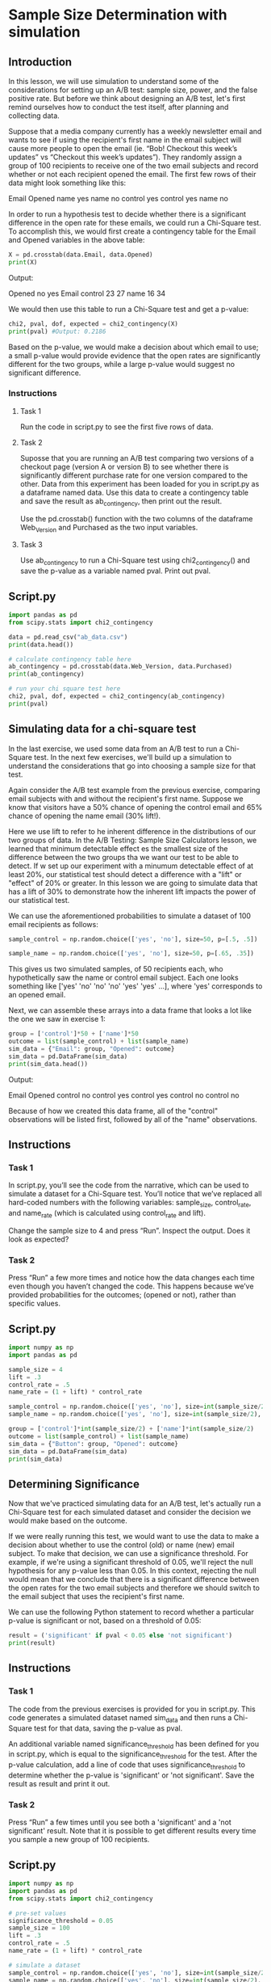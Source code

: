 
* Sample Size Determination with simulation

** Introduction
In this lesson, we will use simulation to understand some of the considerations for setting up an A/B test: sample size, power, and the false positive rate. But before we think about designing an A/B test, let's first remind ourselves how to conduct the test itself, after planning and collecting data.

Suppose that a media company currently has a weekly newsletter email and wants to see if using the recipient's first name in the email subject will cause more people to open the email (ie. “Bob! Checkout this week’s updates” vs “Checkout this week’s updates”). They randomly assign a group of 100 recipients to receive one of the two email subjects and record whether or not each recipient opened the email. The first few rows of their data might look something like this:

Email 	Opened
name 	yes
name 	no
control 	yes
control 	yes
name 	no

In order to run a hypothesis test to decide whether there is a significant difference in the open rate for these emails, we could run a Chi-Square test. To accomplish this, we would first create a contingency table for the Email and Opened variables in the above table:

#+begin_src python
X = pd.crosstab(data.Email, data.Opened)
print(X)
#+end_src

Output:

Opened 	no 	yes
Email 		
control 	23 	27
name 	16 	34

We would then use this table to run a Chi-Square test and get a p-value:

#+begin_src python
chi2, pval, dof, expected = chi2_contingency(X)
print(pval) #Output: 0.2186
#+end_src

Based on the p-value, we would make a decision about which email to use; a small p-value would provide evidence that the open rates are significantly different for the two groups, while a large p-value would suggest no significant difference.

*** Instructions
**** Task 1
Run the code in script.py to see the first five rows of data.

**** Task 2
Suposse that you are running an A/B test comparing two versions of a checkout page (version A or version B) to see whether there is significantly different purchase rate for one version compared to the other. Data from this experiment has been loaded for you in script.py as a dataframe named data. Use this data to create a contingency table and save the result as ab_contingency, then print out the result.

Use the pd.crosstab() function with the two columns of the dataframe Web_Version and Purchased as the two input variables.

**** Task 3
Use ab_contingency to run a Chi-Square test using chi2_contingency() and save the p-value as a variable named pval. Print out pval.

** Script.py

#+begin_src python :results output
import pandas as pd
from scipy.stats import chi2_contingency

data = pd.read_csv("ab_data.csv")
print(data.head())

# calculate contingency table here
ab_contingency = pd.crosstab(data.Web_Version, data.Purchased)
print(ab_contingency)

# run your chi square test here
chi2, pval, dof, expected = chi2_contingency(ab_contingency)
print(pval)

#+end_src

#+RESULTS:
#+begin_example
  Web_Version Purchased
0           A        no
1           A        no
2           A       yes
3           A       yes
4           A       yes
Purchased    no  yes
Web_Version         
A            24   26
B            15   35
0.10096676200907678
#+end_example

** Simulating data for a chi-square test
In the last exercise, we used some data from an A/B test to run a Chi-Square test. In the next few exercises, we'll build up a simulation to understand the considerations that go into choosing a sample size for that test.

Again consider the A/B test example from the previous exercise, comparing email subjects with and without the recipient's first name. Suppose we know that visitors have a 50% chance of opening the control email and 65% chance of opening the name email (30% lift!).

Here we use lift to refer to he inherent difference in the distributions of our two groups of data. In the A/B Testing: Sample Size Calculators lesson, we learned that minimum detectable effect es the smallest size of the difference between the two groups tha we want our test to be able to detect. If w set up our experiment with a minumum detectable effect of at least 20%, our statistical test should detect a difference with a "lift" or "effect" of 20% or greater. In this lesson we are going to simulate data that has a lift of 30% to demonstrate how the inherent lift impacts the power of our statistical test.

We can use the aforementioned probabilities to simulate a dataset of 100 email recipients as follows:

#+begin_src python
sample_control = np.random.choice(['yes', 'no'], size=50, p=[.5, .5])

sample_name = np.random.choice(['yes', 'no'], size=50, p=[.65, .35])
#+end_src

This gives us two simulated samples, of 50 recipients each, who hypothetically saw the name or control email subject. Each one looks something like ['yes' 'no' 'no' 'no' 'yes' 'yes' ...], where 'yes' corresponds to an opened email.

Next, we can assemble these arrays into a data frame that looks a lot like the one we saw in exercise 1:

#+begin_src python
group = ['control']*50 + ['name']*50
outcome = list(sample_control) + list(sample_name)
sim_data = {"Email": group, "Opened": outcome}
sim_data = pd.DataFrame(sim_data)
print(sim_data.head())
#+end_src

Output:

Email 	Opened
control 	no
control 	yes
control 	yes
control 	no
control 	no

Because of how we created this data frame, all of the "control" observations will be listed first, followed by all of the "name" observations.

** Instructions
*** Task 1
In script.py, you’ll see the code from the narrative, which can be used to simulate a dataset for a Chi-Square test. You’ll notice that we’ve replaced all hard-coded numbers with the following variables: sample_size, control_rate, and name_rate (which is calculated using control_rate and lift).

Change the sample size to 4 and press “Run”. Inspect the output. Does it look as expected?

*** Task 2
Press “Run” a few more times and notice how the data changes each time even though you haven’t changed the code. This happens because we’ve provided probabilities for the outcomes; (opened or not), rather than specific values.

** Script.py

#+begin_src python :results output
import numpy as np
import pandas as pd

sample_size = 4
lift = .3
control_rate = .5
name_rate = (1 + lift) * control_rate

sample_control = np.random.choice(['yes', 'no'], size=int(sample_size/2), p=[control_rate,1-control_rate])
sample_name = np.random.choice(['yes', 'no'], size=int(sample_size/2), p=[name_rate, 1-name_rate])

group = ['control']*int(sample_size/2) + ['name']*int(sample_size/2)
outcome = list(sample_control) + list(sample_name)
sim_data = {"Button": group, "Opened": outcome}
sim_data = pd.DataFrame(sim_data)
print(sim_data)
#+end_src

#+RESULTS:
:     Button Opened
: 0  control     no
: 1  control     no
: 2     name     no
: 3     name     no

** Determining Significance
Now that we've practiced simulating data for an A/B test, let's actually run a Chi-Square test for each simulated dataset and consider the decision we would make based on the outcome.

If we were really running this test, we would want to use the data to make a decision about whether to use the control (old) or name (new) email subject. To make that decision, we can use a significance threshold. For example, if we're using a significant threshold of 0.05, we'll reject the null hypothesis for any p-value less than 0.05. In this context, rejecting the null would mean that we conclude that there is a significant difference between the open rates for the two email subjects and therefore we should switch to the email subject that uses the recipient's first name.

We can use the following Python statement to record whether a particular p-value is significant or not, based on a threshold of 0.05:

#+begin_src python
result = ('significant' if pval < 0.05 else 'not significant')
print(result)
#+end_src

** Instructions
*** Task 1
The code from the previous exercises is provided for you in script.py. This code generates a simulated dataset named sim_data and then runs a Chi-Square test for that data, saving the p-value as pval.

An additional variable named significance_threshold has been defined for you in script.py, which is equal to the significance_threshold for the test. After the p-value calculation, add a line of code that uses significance_threshold to determine whether the p-value is 'significant' or 'not significant'. Save the result as result and print it out.

*** Task 2
Press “Run” a few times until you see both a 'significant' and a 'not significant' result. Note that it is possible to get different results every time you sample a new group of 100 recipients.

** Script.py

#+begin_src python :results output
import numpy as np
import pandas as pd
from scipy.stats import chi2_contingency

# pre-set values
significance_threshold = 0.05
sample_size = 100
lift = .3
control_rate = .5
name_rate = (1 + lift) * control_rate

# simulate a dataset
sample_control = np.random.choice(['yes', 'no'], size=int(sample_size/2), p=[control_rate,1-control_rate])
sample_name = np.random.choice(['yes', 'no'], size=int(sample_size/2), p=[name_rate, 1-name_rate])

group = ['control']*int(sample_size/2) + ['name']*int(sample_size/2)
outcome = list(sample_control) + list(sample_name)
sim_data = {"Email": group, "Opened": outcome}
sim_data = pd.DataFrame(sim_data)

# run a chi-square test
ab_contingency = pd.crosstab(np.array(sim_data.Email), np.array(sim_data.Opened))
chi2, pval, dof, expected = chi2_contingency(ab_contingency, correction=False)
print("P Value:")
print(pval)

# determine significance here:
result = ('significant' if pval < 0.05 else 'not significant')

print("Result:")
print(result)

#+end_src

#+RESULTS:
: P Value:
: 0.42333964158244364
: Result:
: not significant
